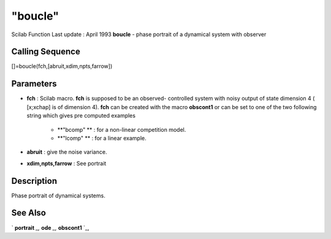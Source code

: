 ====
"boucle"
====

Scilab Function Last update : April 1993
**boucle** - phase portrait of a dynamical system with observer



Calling Sequence
~~~~~~~~~~~~~~~~

[]=boucle(fch,[abruit,xdim,npts,farrow])




Parameters
~~~~~~~~~~


+ **fch** : Scilab macro. **fch** is supposed to be an observed-
  controlled system with noisy output of state dimension 4 ( [x;xchap]
  is of dimension 4). **fch** can be created with the macro **obscont1**
  or can be set to one of the two following string which gives pre
  computed examples

    + **"bcomp" ** : for a non-linear competition model.
    + **"lcomp" ** : for a linear example.

+ **abruit** : give the noise variance.
+ **xdim,npts,farrow** : See portrait




Description
~~~~~~~~~~~

Phase portrait of dynamical systems.



See Also
~~~~~~~~

` **portrait** `_,` **ode** `_,` **obscont1** `_,

.. _
      : ://./tdcs/portrait.htm
.. _
      : ://./tdcs/obscont1.htm
.. _
      : ://./tdcs/../nonlinear/ode.htm


